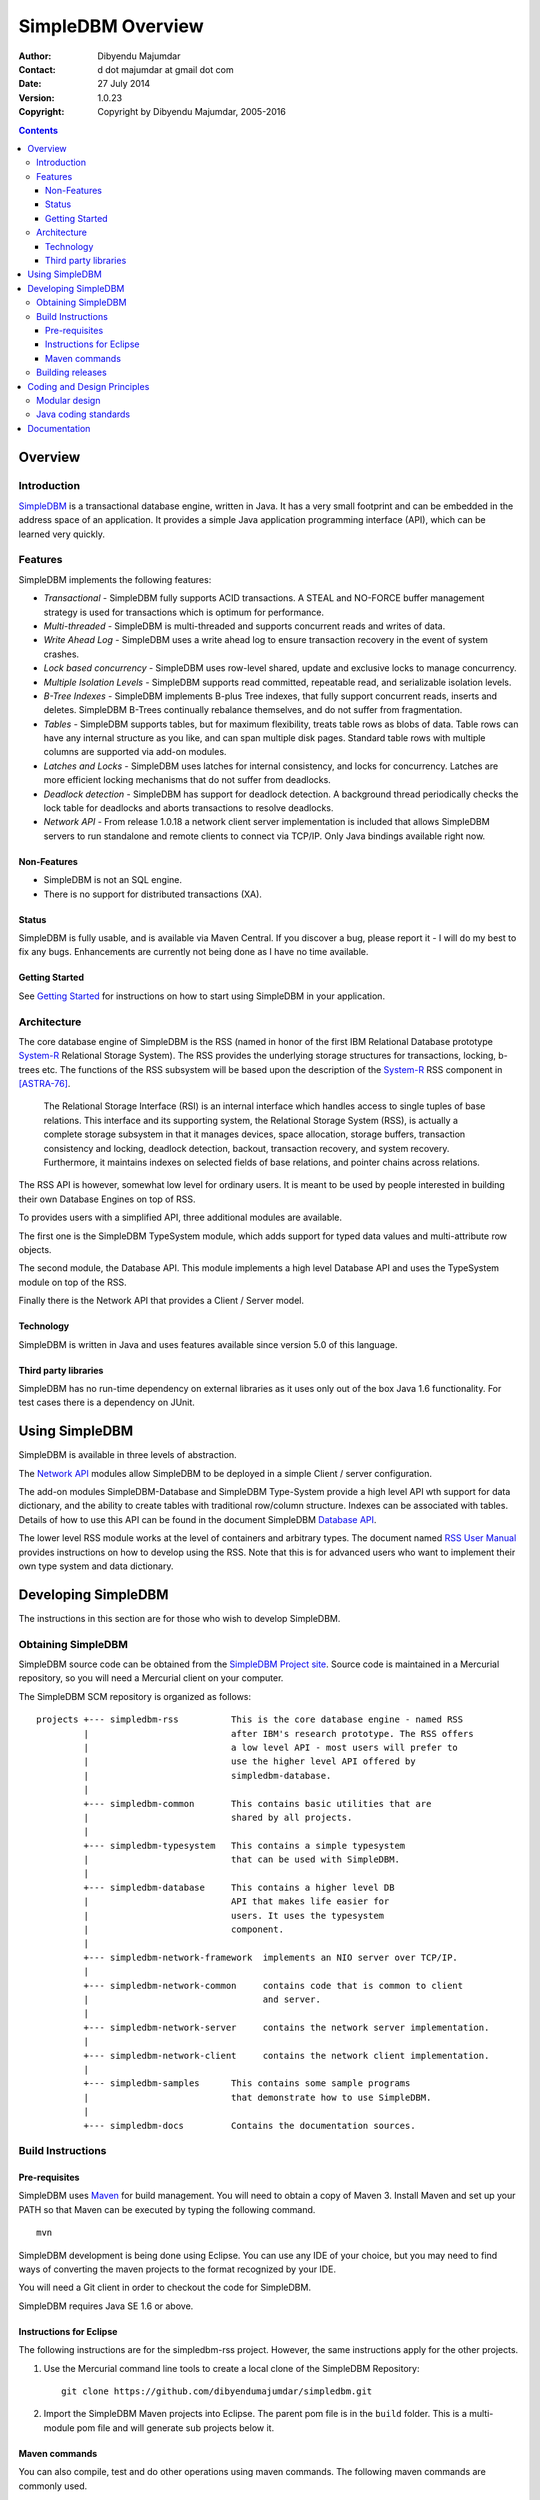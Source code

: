 .. -*- coding: utf-8 -*-

------------------
SimpleDBM Overview
------------------

:Author: Dibyendu Majumdar
:Contact: d dot majumdar at gmail dot com
:Date: 27 July 2014
:Version: 1.0.23
:Copyright: Copyright by Dibyendu Majumdar, 2005-2016

.. contents::

========
Overview
========

Introduction
============

SimpleDBM_ is a transactional database engine, written in Java. It has a
very small footprint and can be embedded in the address space of an
application. It provides a simple Java application programming interface (API), 
which can be learned very quickly.

.. _SimpleDBM: https://github.com/dibyendumajumdar/simpledbm

Features
========

SimpleDBM implements the following features:

- *Transactional* - SimpleDBM fully supports ACID transactions. A STEAL and NO-FORCE buffer management strategy is used for transactions which is optimum for performance.
- *Multi-threaded* - SimpleDBM is multi-threaded and supports concurrent reads and writes of data.
- *Write Ahead Log* - SimpleDBM uses a write ahead log to ensure transaction recovery in the event of system crashes.
- *Lock based concurrency* - SimpleDBM uses row-level shared, update and exclusive locks to manage concurrency. 
- *Multiple Isolation Levels* - SimpleDBM supports read committed, repeatable read, and serializable isolation levels.
- *B-Tree Indexes* - SimpleDBM implements B-plus Tree indexes, that fully support concurrent reads, inserts and deletes. SimpleDBM B-Trees continually rebalance themselves, and do not suffer from fragmentation.
- *Tables* - SimpleDBM supports tables, but for maximum flexibility, treats table rows as blobs of data. Table rows can have any internal structure as you like, and can span multiple disk pages. Standard table rows with multiple columns are supported via add-on modules.
- *Latches and Locks* - SimpleDBM uses latches for internal consistency, and locks for concurrency. Latches are more efficient locking mechanisms that do not suffer from deadlocks.
- *Deadlock detection* - SimpleDBM has support for deadlock detection. A background thread periodically checks the lock table for deadlocks and aborts transactions to resolve deadlocks.
- *Network API* - From release 1.0.18 a network client server implementation is included that allows SimpleDBM servers to run standalone and remote clients to connect via TCP/IP. Only Java bindings available right now.

Non-Features
------------

- SimpleDBM is not an SQL engine. 
- There is no support for distributed transactions (XA).

Status
------

SimpleDBM is fully usable, and is available via Maven Central.
If you discover a bug, please report it - I will do my best to
fix any bugs. Enhancements are currently not being done as I have no
time available.

Getting Started
---------------

See `Getting Started <https://github.com/dibyendumajumdar/simpledbm#getting-started-with-simpledbm>`_ for instructions on how to start using SimpleDBM in your application.

Architecture
============

.. _System-R: http://www.mcjones.org/System_R/index.html

The core database engine of SimpleDBM is the RSS (named in honor of the
first IBM Relational Database prototype System-R_ Relational Storage
System). The RSS provides the underlying storage structures for
transactions, locking, b-trees etc. The functions 
of the RSS subsystem will be based upon the description of the System-R_ 
RSS component in [ASTRA-76]_.

   The Relational Storage Interface (RSI) is an internal interface
   which handles access to single tuples of base relations. This 
   interface and its supporting system, the Relational Storage 
   System (RSS), is actually a complete storage subsystem in that
   it manages devices, space allocation, storage buffers, transaction
   consistency and locking, deadlock detection, backout, transaction
   recovery, and system recovery. Furthermore, it maintains indexes
   on selected fields of base relations, and pointer chains across
   relations.  

The RSS API is however, somewhat low level for ordinary users. 
It is meant to be used by people interested in building their own 
Database Engines on top of RSS. 

To provides users with a simplified API, three additional modules are
available. 

The first one is the SimpleDBM TypeSystem module, which adds support
for typed data values and multi-attribute row objects.

The second module, the Database API. This module implements a high level 
Database API and uses the TypeSystem module on top of the RSS.

Finally there is the Network API that provides a Client / Server model.

Technology
----------

SimpleDBM is written in Java and uses features available since version 5.0
of this language.

Third party libraries
---------------------

SimpleDBM has no run-time dependency on external libraries as it uses
only out of the box Java 1.6 functionality. For test cases there is a
dependency on JUnit.

===============
Using SimpleDBM
===============

SimpleDBM is available in three levels of abstraction.

The `Network API`_ modules allow SimpleDBM to be deployed in a simple
Client / server configuration. 

The add-on modules SimpleDBM-Database and SimpleDBM Type-System provide
a high level API wth support for data dictionary, and the ability to create tables
with traditional row/column structure. Indexes can be associated with tables.
Details of how to use this API can be found in the document SimpleDBM `Database API`_.

The lower level RSS module works at the level of containers and arbitrary
types. The document named `RSS User Manual`_ provides instructions on how to develop
using the RSS. Note that this is for advanced users who want to implement their
own type system and data dictionary.

====================
Developing SimpleDBM
====================

The instructions in this section are for those who wish to develop SimpleDBM.

Obtaining SimpleDBM
===================
SimpleDBM source code can be obtained from the `SimpleDBM Project site`_. Source code is maintained in a Mercurial repository, so you will 
need a Mercurial client on your computer.

.. _Network API: https://simpledbm.readthedocs.io/en/latest/network-api.html
.. _Database API: https://simpledbm.readthedocs.io/en/latest/database-api.html
.. _RSS User Manual: https://simpledbm.readthedocs.io/en/latest/usermanual.html
.. _SimpleDBM project site: https://github.com/dibyendumajumdar/simpledbm

The SimpleDBM SCM repository is organized as follows:

::

 projects +--- simpledbm-rss   	      This is the core database engine - named RSS 
          |                           after IBM's research prototype. The RSS offers 
          |                           a low level API - most users will prefer to 
          |                           use the higher level API offered by 
          |                           simpledbm-database. 
          |
          +--- simpledbm-common       This contains basic utilities that are
          |                           shared by all projects.
          |
          +--- simpledbm-typesystem   This contains a simple typesystem
          |                           that can be used with SimpleDBM.
          |
          +--- simpledbm-database     This contains a higher level DB
          |                           API that makes life easier for
          |                           users. It uses the typesystem
          |                           component.
          |
          +--- simpledbm-network-framework  implements an NIO server over TCP/IP.
          |
          +--- simpledbm-network-common     contains code that is common to client 
          |                                 and server.
          |
          +--- simpledbm-network-server     contains the network server implementation.
          |
          +--- simpledbm-network-client     contains the network client implementation.
          |
          +--- simpledbm-samples      This contains some sample programs
          |                           that demonstrate how to use SimpleDBM.
          |
          +--- simpledbm-docs         Contains the documentation sources.                           



Build Instructions
==================

Pre-requisites
--------------

SimpleDBM uses Maven_ for build management. You will need to obtain a
copy of Maven 3. Install Maven and set up your PATH so that Maven can be
executed by typing the following command.

:: 
  
  mvn

.. _Maven: http://maven.apache.org.

SimpleDBM development is being done using Eclipse. You can use any IDE
of your choice, but you may need to find ways of converting the maven
projects to the format recognized by your IDE.

You will need a Git client in order to checkout the code for
SimpleDBM. 

SimpleDBM requires Java SE 1.6 or above. 

Instructions for Eclipse
------------------------
The following instructions are for the simpledbm-rss project.
However, the same instructions apply for the other projects.

1. Use the Mercurial command line tools to create a local clone of the
   SimpleDBM Repository::
    
    git clone https://github.com/dibyendumajumdar/simpledbm.git

2. Import the SimpleDBM Maven projects into Eclipse. The parent pom file
   is in the ``build`` folder. This is a multi-module pom file and will generate
   sub projects below it.

Maven commands 
--------------
You can also compile, test and do other operations using maven commands.
The following maven commands are commonly used.

To run the test cases.

::

  cd build
  mvn test

To create the package and install it in the local repository.

::

  mvn install

Please visit the SimpleDBM project Wiki pages for additional platform
specific instructions.

Building releases
=================

SimpleDBM releases are published to Maven Central. Please contribute your
changes to SimpleDBM maintainer (admin@simpledbm.org) as releases can only 
be performed by the maintainer.

============================
Coding and Design Principles
============================

Modular design
==============

SimpleDBM RSS is made up of several modules. Each module implements a
particular component, and is contained in its own package.

Each module has a public API, which is specified via a set of Java
interfaces. Classes are generally not used as part of the public API,
though there are a few exceptional cases.

To make the modules reusable and as independent of each other as
possible, the interface of a module is deliberately specified in
general terms. Where possible, direct dependence between modules is
avoided. The only permissible way for one module to interact with 
another is to go via the public interfaces of the other module. 
Modules are not allowed to depend upon implementation specifics of 
other modules.

A strict rule is that two modules cannot have cyclic dependency.
Module dependencies are one-way only, higher level modules depend
upon lower level modules. This is illustrated below.

.. image:: images/component-model.png
   :scale: 30

SimpleDBM uses constructor based dependency injection to link
modules. It is being designed in such a way that a third-party IoC
(Inversion of Control) container may be used to manage the
dependencies.

Java coding standards
=====================

Where possible, classes are made immutable. This helps in 
improving the robustness of the system. The serialization mechanism
used by SimpleDBM is designed to work with immutable objects.

In the interest of concurrency, fine-grained locking is used as 
opposed to coarse-grained synchronization. This makes the code complex
in some cases, as careful ordering of locks is required for deadlock
avoidance. Also, the correctness of synchronization logic is of 
paramount importance.

Unchecked exceptions are used throughout. Due to the nature of 
unchecked exceptions, the code that throws the exception has the 
responsibility of logging an error message at the point where the
exception is thrown. This ensures that even if the exception is not
caught by the client, an error message will be logged to indicate 
the nature of the error.

All error messages are given unique error codes.

The code relies upon the efficiency of modern garbage collectors
and does not attempt to manage memory. Rather than
using object pools, SimpleDBM encourages the use of short-lived
objects, on the basis that this aids the garbage collector in
reclaiming space more quickly. The aim is to keep permanently
occupied memory to a low level.

JUnit based test cases are being added constantly to improve the
test coverage. Simple code coverage statistics are not a good indicator of the
usefulness of test cases, due to the multi-threaded nature of most
SimpleDBM components. Where possible, test cases are created to simulate
specific thread interactions, covering common scenarios. 

Particular attention is paid to cleaning up of resources. To ensure
that resources are cleaned up during normal as well as exceptional
circumstances, finally blocks are used.

Debug messages are used liberally - and are executed conditionally
so that if debug is switched off, there is minimal impact on
performance.

A special Trace module is used to capture runtime trace. This module
is designed to be lock-free, and is very low overhead, so that trace
can be collected with negligible overhead. This feature is still being
implemented across modules; the intention is that when fatal errors
occur, the last 5000 trace messages will be dumped to help debug the
error condition.

=============
Documentation
=============

Most of the documentation for SimpleDBM is written in reStructuredText.
HTML and PDF versions are generated from the source documents.
There is a generous amount of comments in the source code as well. 

Being an educational project, producing good documentation is high
priority.

The design of most modules is based upon published research. References
are provided in appropriate places, both in this document, and in the
source code. This acts as another source of information.

Following documents are recommended as starting points:

  * `SimpleDBM Overview <https://simpledbm.readthedocs.io/en/latest/overview.html>`_ - provides an overview of SimpleDBM
  * `Database API`_ - describes the Database API
  * `SimpleDBM TypeSystem <https://simpledbm.readthedocs.io/en/latest/typesystem.html>`_ - useful if you want to know more about the type system

For advanced stuff, read:

  * `SimpleDBM RSS User Manual <https://simpledbm.readthedocs.io/en/latest/usermanual.html>`_ - describes the low level API of RSS
  * `SimpleDBM RSS Developers Guide <https://simpledbm.readthedocs.io/en/latest/developerguide.html>`_ - covers internals of RSS, the SimpleDBM database engine
  * `BTree Space Management <https://github.com/dibyendumajumdar/simpledbm/blob/master/docs/btree-space-management.rst>`_ - describes some implementation issues with BTree space management


.. [ASTRA-76] M.M.Astrahan, M.W.Blasgen, D.D.Chamberlin,
   K.P.Eswaran, J.N.Gray, P.P.Griffiths, W.F.King, R.A.Lorie,
   P.R.McJones, J.W.Mehl, G.R.Putzolu, I.L.Traiger, B.W.Wade
   AND V.Watson. System R: Relational Approach to Database
   Management, ACM, Copyright 1976, ACM Transactions on
   Database Systems, Vol 1, No. 2, June 1976, Pages 97-137.
